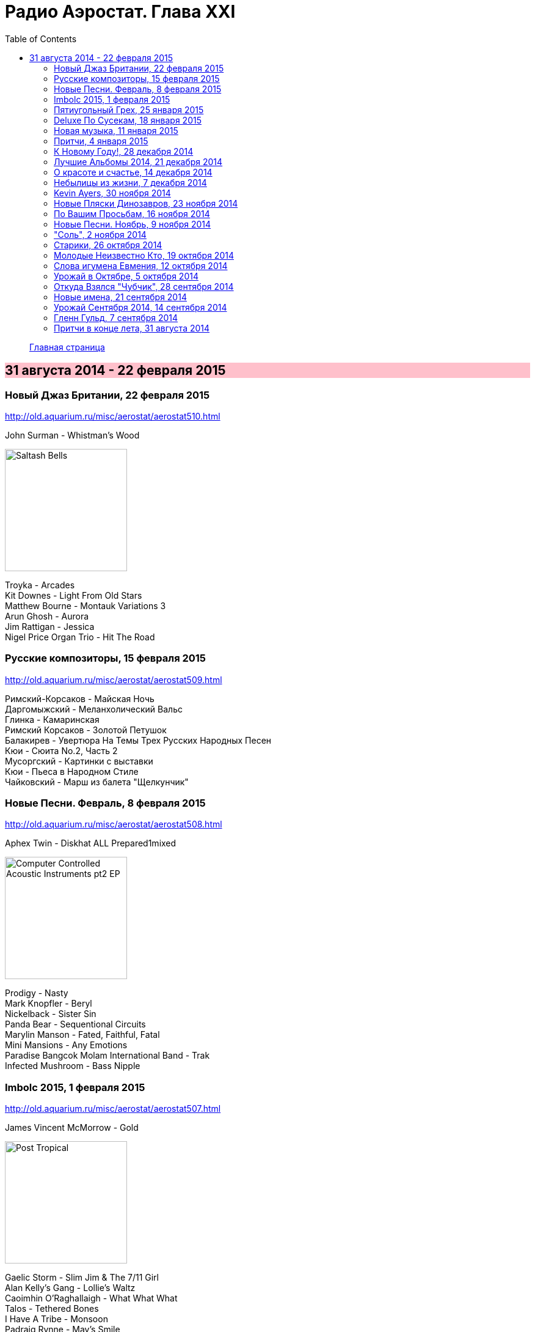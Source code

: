= Радио Аэростат. Глава XXI
:toc: left

> link:aerostat.html[Главная страница]

== 31 августа 2014 - 22 февраля 2015

++++
<style>
h2 {
  background-color: #FFC0CB;
}
h3 {
  clear: both;
}
</style>
++++

=== Новый Джаз Британии, 22 февраля 2015

<http://old.aquarium.ru/misc/aerostat/aerostat510.html>

.John Surman - Whistman's Wood
image:John Surman - Saltash Bells/cover.jpg[Saltash Bells,200,200,role="thumb left"]

[%hardbreaks]
Troyka - Arcades
Kit Downes - Light From Old Stars
Matthew Bourne - Montauk Variations 3
Arun Ghosh - Aurora
Jim Rattigan - Jessica
Nigel Price Organ Trio - Hit The Road


=== Русские композиторы, 15 февраля 2015

<http://old.aquarium.ru/misc/aerostat/aerostat509.html>

[%hardbreaks]
Римский-Корсаков - Майская Ночь
Даргомыжский - Меланхолический Вальс
Глинка - Камаринская
Римский Корсаков - Золотой Петушок
Балакирев - Увертюра На Темы Трех Русских Народных Песен
Кюи - Сюита No.2, Часть 2
Мусоргский - Картинки с выставки
Кюи - Пьеса в Народном Стиле
Чайковский - Марш из балета "Щелкунчик"

=== Новые Песни. Февраль, 8 февраля 2015

<http://old.aquarium.ru/misc/aerostat/aerostat508.html>

.Aphex Twin - Diskhat ALL Prepared1mixed
image:APHEX TWIN/Aphex Twin - Computer Controlled Acoustic Instruments pt2 EP/cover.jpg[Computer Controlled Acoustic Instruments pt2 EP,200,200,role="thumb left"]

[%hardbreaks]
Prodigy - Nasty
Mark Knopfler - Beryl
Nickelback - Sister Sin
Panda Bear - Sequentional Circuits
Marylin Manson - Fated, Faithful, Fatal
Mini Mansions - Any Emotions
Paradise Bangcok Molam International Band - Trak
Infected Mushroom - Bass Nipple

=== Imbolc 2015, 1 февраля 2015

<http://old.aquarium.ru/misc/aerostat/aerostat507.html>

.James Vincent McMorrow - Gold
image:James Vincent McMorrow - Post Tropical/cover.jpg[Post Tropical,200,200,role="thumb left"]

[%hardbreaks]
Gaelic Storm - Slim Jim & The 7/11 Girl
Alan Kelly's Gang - Lollie's Waltz
Caoimhin O'Raghallaigh - What What What
Talos - Tethered Bones
I Have A Tribe - Monsoon
Padraig Rynne - May's Smile
John McSherry - The Wave Sweeper
Lumiere - My Dearest Dear
Phil Cunningham/Aly Bain - Sheenagh's Air


=== Пятиугольный Грех, 25 января 2015

<http://old.aquarium.ru/misc/aerostat/aerostat506.html>

[%hardbreaks]
Террариум - Полина Дороти
Террариум – География
Террариум – Вести С Огорода
Террариум – Моллой Пришел
Террариум – Пятиугольный Грех
Террариум – Электрическая Птица
Террариум – Зоя И Соня
Террариум – Лабрадор Гибралтар
Террариум – Китайцы Не Хотят
Террариум – Креол
Террариум – Январский Романс

=== Deluxe По Сусекам, 18 января 2015

<http://old.aquarium.ru/misc/aerostat/aerostat505.html>

.Jethro Tull – Rainbow Blues
image:JETHRO TULL/1976  M.U. - The Best of Jethro Tull/cover.jpg[The Best of Jethro Tull,200,200,role="thumb left"]

.Jethro Tull – Elegy
image:JETHRO TULL/1979  Stormwatch/cover.jpg[1979  Stormwatch,200,200,role="thumb left"]

[%hardbreaks]
Electric Light Orchestra – Everyone's Born To Die
Pink Floyd – Wine Glasses
Emerson Lake & Palmer – Oh My Father
Simon & Garfunkel – Star Carol
Tom Petty – Around The Roses
Rolling Stones – Claudine
Led Zeppelin – The Girl I Love She Got Long Black Wavy Hair
BG – Slide
Hollies - Do The Best You Can


=== Новая музыка, 11 января 2015

<http://old.aquarium.ru/misc/aerostat/aerostat504.html>

.Decemberists – The Wrong Year
image:THE DECEMBERISTS/2015 What a terrible world what a beautiful world/cover.png[2015 What a terrible world what a beautiful world,200,200,role="thumb left"]

[%hardbreaks]
Junipers – Oh Gilbert
Kate Rusby – The Youthful Boy
Gong – When God Shakes Hands With Devil
Damian Marley – Is It Worth It
Thompson Family – One Life At A Time
Grasscut – Catholic Architecture
Kettel – Fincity
Paul McCartney – Hope For The Future

=== Притчи, 4 января 2015

<http://old.aquarium.ru/misc/aerostat/aerostat503.html>

.Bob Dylan – I Dreamed I Saw St Augustine
image:BOB DYLAN/Bob Dylan 1967 - John Wesley Harding/cover.jpg[John Wesley Harding,200,200,role="thumb left"]

.Don McLean – Falling Through Time
image:Don McLean 1972 - Don McLean/cover.png[Don McLean,200,200,role="thumb left"]

[%hardbreaks]
Chris Wood – The Cottager's Reply
Nic Jones – The Flandyke Shore
John Martyn – Sweet Little Mystery
Dick Gaughan – Bonnie Jeannie O'Betheln
Eliza Carthy/Norma Waterson – 5
Bert Jansch – Black Water Side
Archie Fisher – Lindsay
Bob Dylan – You Ain't Going Nowhere

=== К Новому Году!, 28 декабря 2014

<http://old.aquarium.ru/misc/aerostat/aerostat502.html>

[%hardbreaks]
Billy Gilman – Angels We Have Heard On High
Elvis Presley – Here Comes Santa Claus
Johnny Cash – We'll Meet Again
Beatles – What Goes On
Thompson Twins – We Are Detective
Sally Oldfield – Mirrors
Чайковский – Щелкунчик, Акт 1, Марш
Русский Роговой Оркестр – Funiculi Funicula
Albion Christmas Band – Alderbury Wassai
Cornelius – Chapter 8
John Chibadura – Zano Rako Mkoma
Bing Crosby – White Christmas

=== Лучшие Альбомы 2014, 21 декабря 2014

<http://old.aquarium.ru/misc/aerostat/aerostat501.html>

.Sun Kil Moon – Ben's My Friend
image:Sun Kil Moon - The Best/sun_kil_moon.png[The Best,200,200,role="thumb left"]

.Robert Plant – Up On The Hollow Hill
image:ROBERT PLANT/2014 - Lullaby and the ceaseless roar/cover.jpg[Lullaby and the ceaseless roar,200,200,role="thumb left"]

.Lana Del Rey – West Coast
image:Lana Del Rey - Ultraviolence/folder.jpg[Ultraviolence,200,200,role="thumb left"]

[%hardbreaks]
War On Drugs – Red Eyes
Eels – Lonely Lockdown Hurricane
FKA Twigs – Two Weeks
Hiss Golden Messenger – Lucia
Leonard Cohen – My Oh My
Future Islands – Seasons (Waiting On You)

++++
<br clear="both">
++++

=== О красоте и счастье, 14 декабря 2014

<http://old.aquarium.ru/misc/aerostat/aerostat500.html>

.Donovan - link:DONOVAN/Donovan%20-%20A%20Gift%20From%20a%20Flower%20to%20a%20Garden/lyrics/gift.html#_there_was_a_time[There Was A Time]
image:DONOVAN/Donovan - A Gift From a Flower to a Garden/cover.jpg[A Gift From a Flower to a Garden,200,200,role="thumb left"]

.Cotton Mather – link:COTTON%20MATHER/Cotton%20Mather%20-%20Kon%20Tiki/lyrics/kontiki.html#_my_before_and_after[My Before & After]
image:COTTON MATHER/Cotton Mather - Kon Tiki/Folder.jpg[Kon Tiki,200,200,role="thumb left"]

.Beatles – Sexie Sadie
image:THE BEATLES/The Beatles - White Album CD 2/cover.jpg[White Album CD 2,200,200,role="thumb left"]

.Tom Waits - link:TOM%20WAITS/2006%20-%20Orphans%20Brawlers,%20Bawlers,%20Bastards/CD2/lyrics/orphans2.html#_you_can_never_hold_back_spring[You Can Never Hold Back Spring]
image:TOM WAITS/2006 - Orphans Brawlers, Bawlers, Bastards/cover.jpg[Orphans Brawlers  Bawlers  Bastards,200,200,role="thumb left"]

++++
<br clear="both">
++++

.Procol Harum – Boredom
image:PROCOL HARUM/Procol Harum - A Salty Dog/images.jpg[A Salty Dog,200,200,role="thumb left"]

.King Crimson – Cadence & Cascade
image:KING CRIMSON/In The Wake Of Poseidon/cover.jpg[In The Wake Of Poseidon,200,200,role="thumb left"]

[%hardbreaks]
Manfredini – Concerto Grosso In D, 1
Tony Scott – Za Zen (Meditation)
George Harrison – Let It Be Me
John Lennon – Bless You

++++
<br clear="both">
++++

=== Небылицы из жизни, 7 декабря 2014

<http://old.aquarium.ru/misc/aerostat/aerostat499.html>

.Donovan – link:DONOVAN/Donovan%20-%20HMS%20Donovan/lyrics/hms.html#_lost_time[Lost Time]
image:DONOVAN/Donovan - HMS Donovan/cover.jpg[HMS Donovan,200,200,role="thumb left"]

.Soft Machine – Dedicated To You But You Weren't Listening
image:SOFT MACHINE/1969 - Volume II/Folder.jpg[Volume II,200,200,role="thumb left"]

.Roger Eno – An Excursion
image:ROGER ENO/1993 - In a Room/cover.jpg[In a Room,200,200,role="thumb left"]

.Joni Mitchell – Ladies Of The Canyon
image:JONI MITCHELL/1970 - Ladies of the Canyon/front.png[Ladies of the Canyon,200,200,role="thumb left"]

++++
<br clear="both">
++++

.Van Morrison – Crazy Face
image:VAN MORRISON/1970 - His Band And Steet Choir/Front.jpg[His Band And Steet Choir,200,200,role="thumb left"]

[%hardbreaks]
Who – Heinz Baked Beans
Jerry Rafferty – Please Sing A Song For Us
Paul Rodgers & The Maytals – See You Smile
Parry – Jerusalem
Roger Mcguinn – Suddenly Blue
Bhajan Singers – Ganesh

++++
<br clear="both">
++++

=== Kevin Ayers, 30 ноября 2014

<http://old.aquarium.ru/misc/aerostat/aerostat498.html>

[%hardbreaks]
Kevin Ayers – Town Feeling
Kevin Ayers – Oh! Wot A Dream
Kevin Ayers – Caribbean Moon
Kevin Ayers – Stranger In Blue Suede Shoes
Kevin Ayers – The Lady Rachel
Kevin Ayers – Oh My
Kevin Ayers – Singing A Song In The Morning
Kevin Ayers – May I?
Kevin Ayers – Cold Shoulder
Kevin Ayers – Red Green And You Blue


=== Новые Пляски Динозавров, 23 ноября 2014

<http://old.aquarium.ru/misc/aerostat/aerostat497.html>

[%hardbreaks]
Pink Floyd – Calling
Pink Floyd – Louder Than Words
Neil Young – Plastic Flowers
Cat Stevens – Gold Digger
Bryan Ferry – Loop De Li
Jerry Lee Lewis – Stepchild
Robin Williamson – Alive Today
Queen – Love Kills

=== По Вашим Просьбам, 16 ноября 2014

<http://old.aquarium.ru/misc/aerostat/aerostat496.html>

[%hardbreaks]
Billy Mackenzie – Outernational
Rokia Traore – Kounandi
Fountains Of Wayne – Mexican Wine
Deine Lakaien – Into My Arms
Max Romeo – War Ina Babylon
Joao Gilberto – Rosa Moreno
Ed Sheeran – I See Fire

=== Новые Песни. Ноябрь, 9 ноября 2014

<http://old.aquarium.ru/misc/aerostat/aerostat495.html>

.Thom Yorke – A Brain In The Bottle
image:RADIOHEAD/Tomorrows Modern Boxes/cover.jpg[Tomorrows Modern Boxes,200,200,role="thumb left"]

.Damien Rice – I Don't Want To Change You
image:Damien Rice - My Favourite Faded Fantasy/cover.jpg[My Favourite Faded Fantasy,200,200,role="thumb left"]

[%hardbreaks]
Levellers – What A Beautiful Day
Eric Clapton – For Jack
Bonnie Prince Billy – There Will Be Spring
AC/DC – Play Ball
Noel Gallagher – In the Heat Of A Moment
Ariel Pink – Put Your Number in My Phone
Bob Dylan – 900 Miles from My Home
Old Crow Medicine Show – Firewater



=== "Соль", 2 ноября 2014

<http://old.aquarium.ru/misc/aerostat/aerostat494.html>

[%hardbreaks]
БГ – Праздник Урожая
БГ – Любовь Во Время Войны
БГ – Пришёл Пить Воду
БГ – Ветка
БГ – Голубиное Слово
БГ – Если Я Уйду
БГ – Селфи
БГ – Stella Maris



=== Старики, 26 октября 2014

<http://old.aquarium.ru/misc/aerostat/aerostat493.html>

.Leonard Cohen – Slow
image:LEONARD COHEN/2014 - Popular Problems/cover.jpg[Popular Problems,200,200,role="thumb left"]

.Robert Plant – Somebody There
image:ROBERT PLANT/2014 - Lullaby and the ceaseless roar/cover.jpg[Lullaby and the ceaseless roar,200,200,role="thumb left"]

.BB King – Tired Of Your Jive
image:BB KING/B.B. King - Blues is king/cover.jpg[Blues is king,200,200,role="thumb left"]

[%hardbreaks]
Вахтанг Кикабидзе – Мои Года Мое Богатство
Arthur Brown – Junkyard King
Lee Perry – Blackboard Re-Vision
Bob Dylan – Pay In Blood
Rolling Stones – Doom And Gloom

++++
<br clear="both">
++++

=== Молодые Неизвестно Кто, 19 октября 2014

<http://old.aquarium.ru/misc/aerostat/aerostat492.html>

[%hardbreaks]
Го Го Го – Коза
Vapors – Turning Japanese
Stiffs – Goodbye My Love
Gerry Mulligan – Prelude In E Min
John Steele Singers – The Staged Intervent
Wall Of Voodoo – Mexican Radio
Alexi Tuomarilo Trio – Jibeinia
Dowling Poole – Empires Buildings & Acqui
OK Go – Before The Earth Was Round
Lindisfarne – Meet Me On The Corner

=== Слова игумена Евмения, 12 октября 2014

<http://old.aquarium.ru/misc/aerostat/aerostat491.html>

.Donovan – To Susan On The West Coast
image:DONOVAN/Donovan - Barabajagal/cover.jpg[Barabajagal,200,200,role="thumb left"]

[%hardbreaks]
New Vaudeville Band – Lily Marlene
Family – From Past Archives
Who – So Sad About Us
Free – Be My Friend
George Harrison – Beware Of Darkness
Idle Race – I'm Going Home
Led Zeppelin – Down By The Seaside
Herman's Hermits – Museum
Fortunes – Here It Comes Again



=== Урожай в Октябре, 5 октября 2014

<http://old.aquarium.ru/misc/aerostat/aerostat490.html>

.Leonard Cohen – Nevermind
image:LEONARD COHEN/2014 - Popular Problems/cover.jpg[Popular Problems,200,200,role="thumb left"]

.Annie Lennox – I Put A Spell On You
image:ANNIE LENNOX/Annie Lennox - Nostalgia 2014/cover.jpg[Nostalgia 2014,200,200,role="thumb left"]

.U2 – Iris
image:U2 - Songs Of Innocence/folder.jpg[Songs Of Innocence,200,200,role="thumb left"]

[%hardbreaks]
Courteneers – White Horses
Neville Staple – Play A Song For Me
Robyn Hitchcock – The Ghost In You
Cambodian Space Project – Mountain Dance
Brian Setzer – Let's Shake
Leonard Cohen – You Got Me Singing

++++
<br clear="both">
++++

=== Откуда Взялся "Чубчик", 28 сентября 2014

<http://old.aquarium.ru/misc/aerostat/aerostat489.html>

[%hardbreaks]
БГ – Станочек
Петр Лещенко – Прощай Мой Табор
Александр Вертинский – Дорогой Длинною
Георгий Виноградов – Счастье Мое
Александр Вертинский – Сероглазый Король
Александр Вертинский – Пани Ирэна
Теодор Бикель – Палсо Было Влюбляться
БГ – Пускай Погибну Безвозвратно
БГ – Миленький Ты Мой
Чиж – Солдат На Привале
Петр Лещенко – Стаканчики



=== Новые имена, 21 сентября 2014

<http://old.aquarium.ru/misc/aerostat/aerostat488.html>

[%hardbreaks]
Shakin' Stevens – This Ole House
Bobby Vee – Take Good Care Of My Baby
3 Mustaphas 3 – Medley: Buki E Kripe Ne
Omar Souleyman – Hedi Hedi
Red Garland – Baby Won't You Please Come
Lynyrd Skynyrd – Sweet Home Alabam
Steve Reich – Electric Counterpoint Slow
Status Quo – Paper Plane
Jack Johnson – Horizon Have Been Defeated
House Of Love – The Beatles And The Stones



=== Урожай Сентября 2014, 14 сентября 2014

<http://old.aquarium.ru/misc/aerostat/aerostat487.html>

.Eric Clapton – They Call Me The Breeze
image:Eric Clapton/The Breeze - An Appreciation of JJ Cale/cover.jpg[An Appreciation of JJ Cale,200,200,role="thumb left"]

.King Creosote - link:King%20Creosote/King%20Creosote%202014%20-%20From%20Scotland%20With%20Love/lyrics/scotland.html#_cargill[Cargill]
image:King Creosote/King Creosote 2014 - From Scotland With Love/cover.jpg[From Scotland With Love,200,200,role="thumb left"]

.Leonard Cohen – Almost Like The Blues
image:LEONARD COHEN/2014 - Popular Problems/cover.jpg[Popular Problems,200,200,role="thumb left"]

.Beck – Heaven's Ladder
image:BECK/Beck Hansens Song Reader/cover.jpg[Beck Hansens Song Reader,200,200,role="thumb left"]

++++
<br clear="both">
++++

.Aphex Twin – Minipops 67
image:APHEX TWIN/Syro/cover.jpg[Syro,200,200,role="thumb left"]

[%hardbreaks]
Los Pacaminos – Jump Back Baby
New Pornographers – Champions Of Red Wine
Liza Gerrard – Blinded
Royal Blood – Loose Change
БГ – Если Я Уйду

++++
<br clear="both">
++++

=== Гленн Гульд, 7 сентября 2014

<http://old.aquarium.ru/misc/aerostat/aerostat486.html>

[%hardbreaks]
J.S. Bach – French Suite #5 (Gigue)
Byrd – A Voluntary
J.S. Bach – Goldberg Variations 12
J.S. Bach – French Suite #2 – Allemande
Scarlatti – Sonata G Maj
J.S. Bach – English Suite #1, Bouree 1
Beethoven – 7 Bagatelles #1, Allemande
Mozart – Piano Sonata #11, 3 – Rondo A La Turc
J.S. Bach – Italian Concerto F Maj, 1
J.S. Bach – English Suite #1, Sarabande
J.S. Bach – Partita #3 in A Minor, II. Allemande
J.S. Bach – English Suite #1, Sarabande

=== Притчи в конце лета, 31 августа 2014

<http://old.aquarium.ru/misc/aerostat/aerostat485.html>

.Beck – Lazy Flies
image:BECK/Beck - Mutations/Folder.jpg[Mutations,200,200,role="thumb left"]

.Leonard Cohen – Suzanne
image:LEONARD COHEN/01-Songs Of Leonard Cohen (1967)/cover.jpg[Songs Of Leonard Cohen (1967),200,200,role="thumb left"]

.Beatles – This Boy
image:THE BEATLES/1988 - Past Masters/cover.jpg[Past Masters,200,200,role="thumb left"]

.Procol Harum – Still There'll Be More
image:PROCOL HARUM/04-Home (1970)/cover.jpg[Home (1970),200,200,role="thumb left"]

++++
<br clear="both">
++++

[%hardbreaks]
Blood Sweat And Tears – Hi De Ho
Battlefield Band – Shepherd's Lad
Alan Price – My Home Town
Coope, Boyes & Sipson – Now Is The Cool Of The Day
Cake – Palm Of Your Hand
Rolling Stones – Love In Vain

